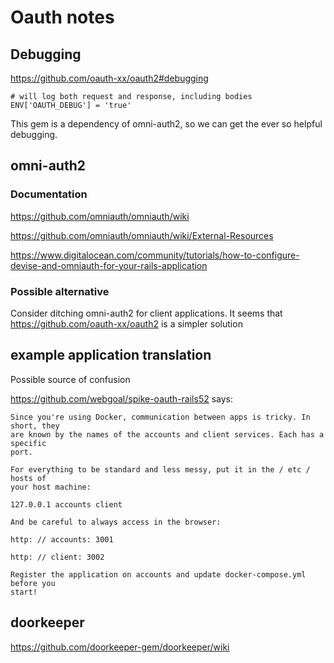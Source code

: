 * Oauth notes

** Debugging

https://github.com/oauth-xx/oauth2#debugging

#+BEGIN_EXAMPLE
  # will log both request and response, including bodies
  ENV['OAUTH_DEBUG'] = 'true'
#+END_EXAMPLE

This gem is a dependency of omni-auth2, so we can get the ever so helpful
debugging.

** omni-auth2

*** Documentation

https://github.com/omniauth/omniauth/wiki

https://github.com/omniauth/omniauth/wiki/External-Resources

https://www.digitalocean.com/community/tutorials/how-to-configure-devise-and-omniauth-for-your-rails-application

*** Possible alternative
 Consider ditching omni-auth2 for client applications. It seems that
 https://github.com/oauth-xx/oauth2
 is a simpler solution

** example application translation

Possible source of confusion

https://github.com/webgoal/spike-oauth-rails52
says:

#+BEGIN_EXAMPLE
Since you're using Docker, communication between apps is tricky. In short, they
are known by the names of the accounts and client services. Each has a specific
port.

For everything to be standard and less messy, put it in the / etc / hosts of
your host machine:

127.0.0.1 accounts client

And be careful to always access in the browser:

http: // accounts: 3001

http: // client: 3002

Register the application on accounts and update docker-compose.yml before you
start!
#+END_EXAMPLE

** doorkeeper

https://github.com/doorkeeper-gem/doorkeeper/wiki
